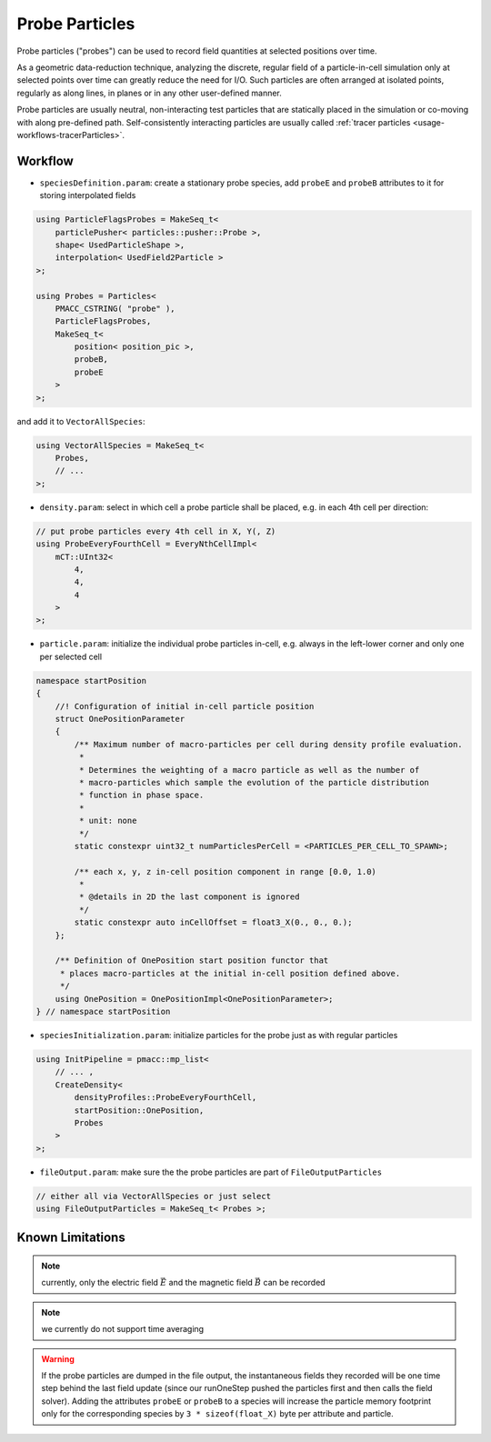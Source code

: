 .. _usage-workflows-probeParticles:

Probe Particles
---------------

.. sectionauthor:: Axel Huebl

Probe particles ("probes") can be used to record field quantities at selected positions over time.

As a geometric data-reduction technique, analyzing the discrete, regular field of a particle-in-cell simulation only at selected points over time can greatly reduce the need for I/O.
Such particles are often arranged at isolated points, regularly as along lines, in planes or in any other user-defined manner.

Probe particles are usually neutral, non-interacting test particles that are statically placed in the simulation or co-moving with along pre-defined path.
Self-consistently interacting particles are usually called :ref:`tracer particles <usage-workflows-tracerParticles>`.

Workflow
""""""""

* ``speciesDefinition.param``: create a stationary probe species, add ``probeE`` and ``probeB`` attributes to it for storing interpolated fields

.. code-block:: cpp

    using ParticleFlagsProbes = MakeSeq_t<
        particlePusher< particles::pusher::Probe >,
        shape< UsedParticleShape >,
        interpolation< UsedField2Particle >
    >;

    using Probes = Particles<
        PMACC_CSTRING( "probe" ),
        ParticleFlagsProbes,
        MakeSeq_t<
            position< position_pic >,
            probeB,
            probeE
        >
    >;

and add it to ``VectorAllSpecies``:

.. code-block:: cpp

   using VectorAllSpecies = MakeSeq_t<
       Probes,
       // ...
   >;

* ``density.param``: select in which cell a probe particle shall be placed, e.g. in each 4th cell per direction:

.. code-block:: cpp

   // put probe particles every 4th cell in X, Y(, Z)
   using ProbeEveryFourthCell = EveryNthCellImpl<
       mCT::UInt32<
           4,
           4,
           4
       >
   >;

* ``particle.param``: initialize the individual probe particles in-cell, e.g. always in the left-lower corner and only one per selected cell

.. code-block:: cpp

    namespace startPosition
    {
        //! Configuration of initial in-cell particle position
        struct OnePositionParameter
        {
            /** Maximum number of macro-particles per cell during density profile evaluation.
             *
             * Determines the weighting of a macro particle as well as the number of
             * macro-particles which sample the evolution of the particle distribution
             * function in phase space.
             *
             * unit: none
             */
            static constexpr uint32_t numParticlesPerCell = <PARTICLES_PER_CELL_TO_SPAWN>;

            /** each x, y, z in-cell position component in range [0.0, 1.0)
             *
             * @details in 2D the last component is ignored
             */
            static constexpr auto inCellOffset = float3_X(0., 0., 0.);
        };

        /** Definition of OnePosition start position functor that
         * places macro-particles at the initial in-cell position defined above.
         */
        using OnePosition = OnePositionImpl<OnePositionParameter>;
    } // namespace startPosition

* ``speciesInitialization.param``: initialize particles for the probe just as with regular particles

.. code-block:: cpp

   using InitPipeline = pmacc::mp_list<
       // ... ,
       CreateDensity<
           densityProfiles::ProbeEveryFourthCell,
           startPosition::OnePosition,
           Probes
       >
   >;

* ``fileOutput.param``: make sure the the probe particles are part of ``FileOutputParticles``

.. code-block:: cpp

   // either all via VectorAllSpecies or just select
   using FileOutputParticles = MakeSeq_t< Probes >;

Known Limitations
"""""""""""""""""

.. note::

   currently, only the electric field :math:`\vec E` and the magnetic field :math:`\vec B` can be recorded

.. note::

   we currently do not support time averaging

.. warning::

   If the probe particles are dumped in the file output, the instantaneous fields they recorded will be one time step behind the last field update (since our runOneStep pushed the particles first and then calls the field solver).
   Adding the attributes ``probeE`` or ``probeB`` to a species will increase the particle memory footprint only for the corresponding species by ``3 * sizeof(float_X)`` byte per attribute and particle.
